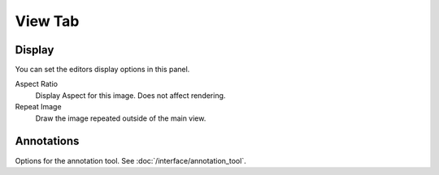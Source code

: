 
********
View Tab
********

.. _bpy.types.Image.display_aspect:
.. _bpy.types.SpaceImageEditor.show_repeat:

Display
=======

You can set the editors display options in this panel.

.. TODO2.8
   .. figure:: /images/editors_uv-image_display-panel_panel.png
      :align: right

      Display panel.

      With both an image and UVs selected.

Aspect Ratio
   Display Aspect for this image. Does not affect rendering.
Repeat Image
   Draw the image repeated outside of the main view.


Annotations
===========

Options for the annotation tool.
See :doc:`/interface/annotation_tool`.
